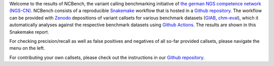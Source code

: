 Welcome to the results of NCBench, the variant calling benchmarking initiative of `the german NGS competence network (NGS-CN) <https://ngs-kn.de>`_.
NCBench consists of a reproducible `Snakemake <https://snakemake.github.io>`_ workflow that is hosted in a `Github repository <https://github.com/ncbench/ncbench-workflow>`_.
The workflow can be provided with `Zenodo <https://zenodo.org>`_ depositions of variant callsets for various benchmark datasets (`GIAB <https://www.nist.gov/programs-projects/genome-bottle>`_, `chm-eval <https://github.com/lh3/CHM-eval>`_), which it automatically analyses against the respective benchmark datasets using `Github Actions <https://github.com/features/actions>`_.
The results are shown in this Snakemake report.

For checking precision/recall as well as false positives and negatives of all so-far provided callsets, please navigate the menu on the left.

For contributing your own callsets, please check out the instructions in our `Github repository <https://github.com/ncbench/ncbench-workflow>`_.
